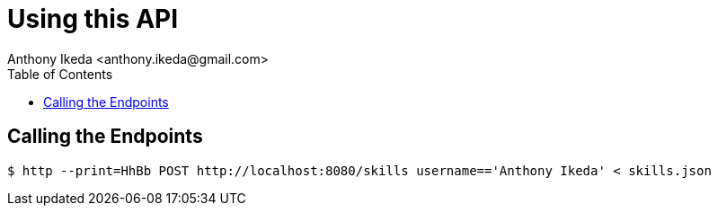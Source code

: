 = Using this API
:toc: right
:author: Anthony Ikeda <anthony.ikeda@gmail.com>

== Calling the Endpoints

[source,bash,numbered]
----
$ http --print=HhBb POST http://localhost:8080/skills username=='Anthony Ikeda' < skills.json
----
